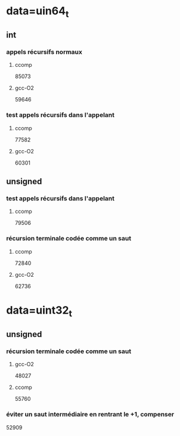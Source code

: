 * data=uin64_t
** int
*** appels récursifs normaux
**** ccomp
85073

**** gcc-O2
59646

*** test appels récursifs dans l'appelant
**** ccomp
77582

**** gcc-O2
60301

** unsigned
*** test appels récursifs dans l'appelant
**** ccomp
79506

*** récursion terminale codée comme un saut
**** ccomp
72840

**** gcc-O2
62736
* data=uint32_t
** unsigned
*** récursion terminale codée comme un saut
**** gcc-O2
48027
**** ccomp
55760
*** éviter un saut intermédiaire en rentrant le +1, compenser
52909
